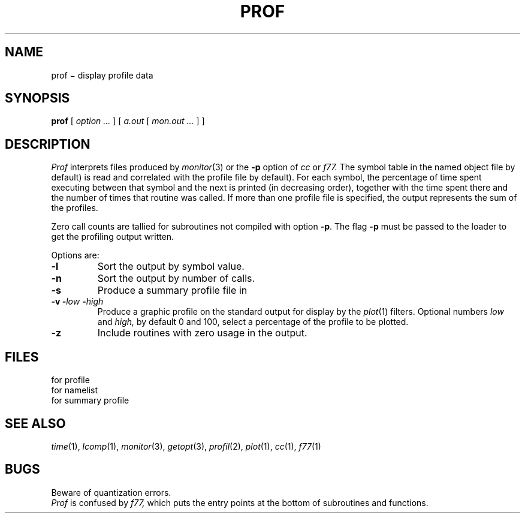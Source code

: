 .TH PROF 1
.CT 1 debug_tune
.SH NAME
prof \(mi display profile data
.SH SYNOPSIS
.B prof
[
.I option ...
]
[
.I a.out
[
.I mon.out ...
]
]
.SH DESCRIPTION
.I Prof
interprets files
produced by
.IR monitor (3)
or the
.B -p
option of
.I cc
or
.I f77.
The symbol table in the
named object file
.RL ( a.out
by default)
is read and correlated with the
profile file
.RL ( mon.out
by default).
For each symbol, the percentage
of time spent executing between that symbol
and the next
is printed (in decreasing order),
together with the time spent there and
the number of times that routine was called.
If more than one profile file is specified,
the output represents the sum of the profiles.
.PP
Zero call counts are tallied for subroutines not compiled
with option
.BR -p .
The flag
.BR -p
must be passed to the loader to get the profiling output written.
.PP
Options are:
.TP
.B -l
Sort the output by symbol value.
.TP
.B -n
Sort the output by number of calls.
.TP
.B -s
Produce a summary profile file in
.FR mon.sum .
.TP
.BI "-v -" low " -" high
Produce a graphic profile
on the standard output for display by the
.IR  plot (1)
filters.
Optional numbers
.I low
and
.I high,
by default 0 and 100, select
a percentage of the profile to be plotted.
.TP
.B -z
Include routines with zero usage in the output.
.SH FILES
.TF mon.out
.TP
.F mon.out
for profile
.TP
.F a.out
for namelist
.TP
.F mon.sum
for summary profile
.SH "SEE ALSO"
.IR time (1), 
.IR lcomp (1), 
.IR monitor (3),
.IR getopt (3), 
.IR profil (2),
.IR plot (1), 
.IR cc (1),
.IR f77 (1)
.SH BUGS
Beware of quantization errors.
.br
.I Prof
is confused by
.I f77,
which puts the entry points at the bottom of subroutines and functions.
